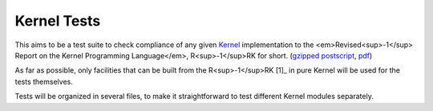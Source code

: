 ============
Kernel Tests
============

This aims to be a test suite to check compliance of any given Kernel_ implementation to the <em>Revised<sup>-1</sup> Report on the Kernel Programming Language</em>, R<sup>-1</sup>RK for short.  (`gzipped postscript`_, pdf_)

As far as possible, only facilities that can be built from the R<sup>-1</sup>RK [1]_ in pure Kernel will be used for the tests themselves.

Tests will be organized in several files, to make it straightforward to test different Kernel modules separately.

.. _Kernel: http://web.cs.wpi.edu/~jshutt/kernel.html
.. _gzipped postscript: ftp://ftp.cs.wpi.edu/pub/techreports/05-07.ps.gz
.. _pdf: ftp://ftp.cs.wpi.edu/pub/techreports/pdf/05-07.pdf
